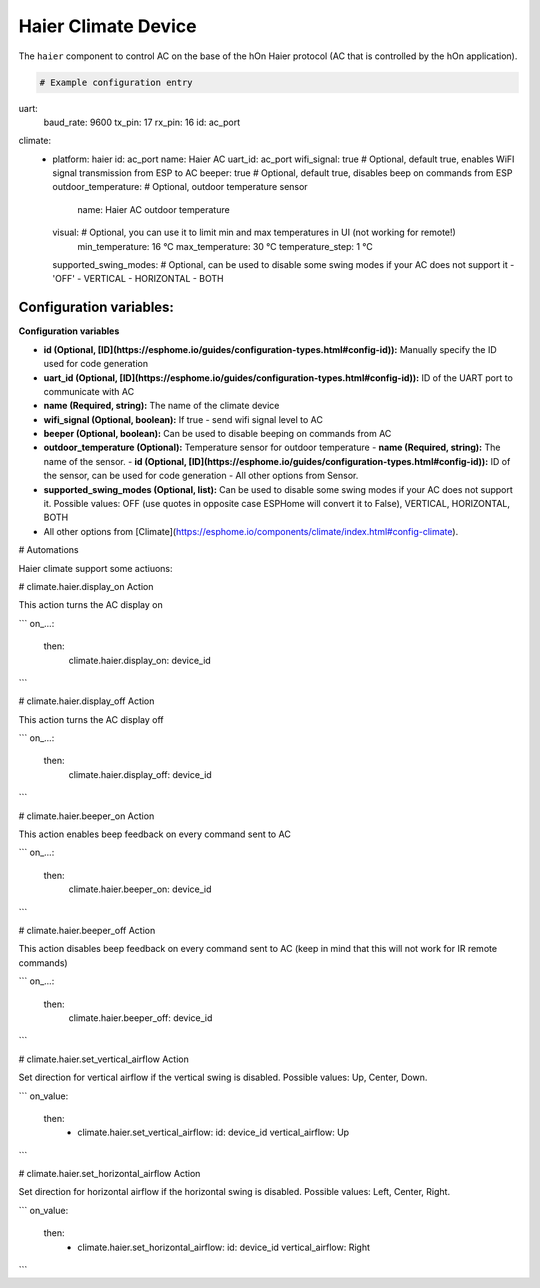 Haier Climate Device
=====================

.. seo::
    :description: Instructions for setting up a Haier climate device
    :image: air-conditioner.svg

The ``haier`` component to control AC on the base of the hOn Haier protocol (AC that is controlled by the hOn application).

.. note::

.. code-block:: yaml

    # Example configuration entry

uart:
  baud_rate: 9600
  tx_pin: 17
  rx_pin: 16
  id: ac_port  

climate:
  - platform: haier
    id: ac_port
    name: Haier AC 
    uart_id: ac_port
    wifi_signal: true           # Optional, default true, enables WiFI signal transmission from ESP to AC
    beeper: true                # Optional, default true, disables beep on commands from ESP
    outdoor_temperature:        # Optional, outdoor temperature sensor
      name: Haier AC outdoor temperature
    visual:                     # Optional, you can use it to limit min and max temperatures in UI (not working for remote!)
      min_temperature: 16 °C
      max_temperature: 30 °C
      temperature_step: 1 °C
    supported_swing_modes:      # Optional, can be used to disable some swing modes if your AC does not support it
    - 'OFF'
    - VERTICAL
    - HORIZONTAL
    - BOTH


Configuration variables:
------------------------
**Configuration variables**

- **id (Optional, [ID](https://esphome.io/guides/configuration-types.html#config-id)):** Manually specify the ID used for code generation
- **uart_id (Optional, [ID](https://esphome.io/guides/configuration-types.html#config-id)):** ID of the UART port to communicate with AC
- **name (Required, string):** The name of the climate device
- **wifi_signal (Optional, boolean):** If true - send wifi signal level to AC
- **beeper (Optional, boolean):** Can be used to disable beeping on commands from AC
- **outdoor_temperature (Optional):** Temperature sensor for outdoor temperature
  - **name (Required, string):** The name of the sensor.
  - **id (Optional, [ID](https://esphome.io/guides/configuration-types.html#config-id)):** ID of the sensor, can be used for code generation
  - All other options from Sensor.
- **supported_swing_modes (Optional, list):** Can be used to disable some swing modes if your AC does not support it. Possible values: OFF (use quotes in opposite case ESPHome will convert it to False), VERTICAL, HORIZONTAL, BOTH
- All other options from [Climate](https://esphome.io/components/climate/index.html#config-climate).

# Automations

Haier climate support some actiuons:

# climate.haier.display_on Action

This action turns the AC display on

```
on_...:
  then:
    climate.haier.display_on: device_id
```

# climate.haier.display_off Action

This action turns the AC display off

```
on_...:
  then:
    climate.haier.display_off: device_id
```

# climate.haier.beeper_on Action

This action enables beep feedback on every command sent to AC

```
on_...:
  then:
    climate.haier.beeper_on: device_id
```

# climate.haier.beeper_off Action

This action disables beep feedback on every command sent to AC (keep in mind that this will not work for IR remote commands)

```
on_...:
  then:
    climate.haier.beeper_off: device_id
```

# climate.haier.set_vertical_airflow Action

Set direction for vertical airflow if the vertical swing is disabled. Possible values: Up, Center, Down.

```
on_value:
  then:
    - climate.haier.set_vertical_airflow:
      id: device_id
      vertical_airflow: Up
```

# climate.haier.set_horizontal_airflow Action

Set direction for horizontal airflow if the horizontal swing is disabled. Possible values: Left, Center, Right.

```
on_value:
  then:
    - climate.haier.set_horizontal_airflow:
      id: device_id
      vertical_airflow: Right
```
